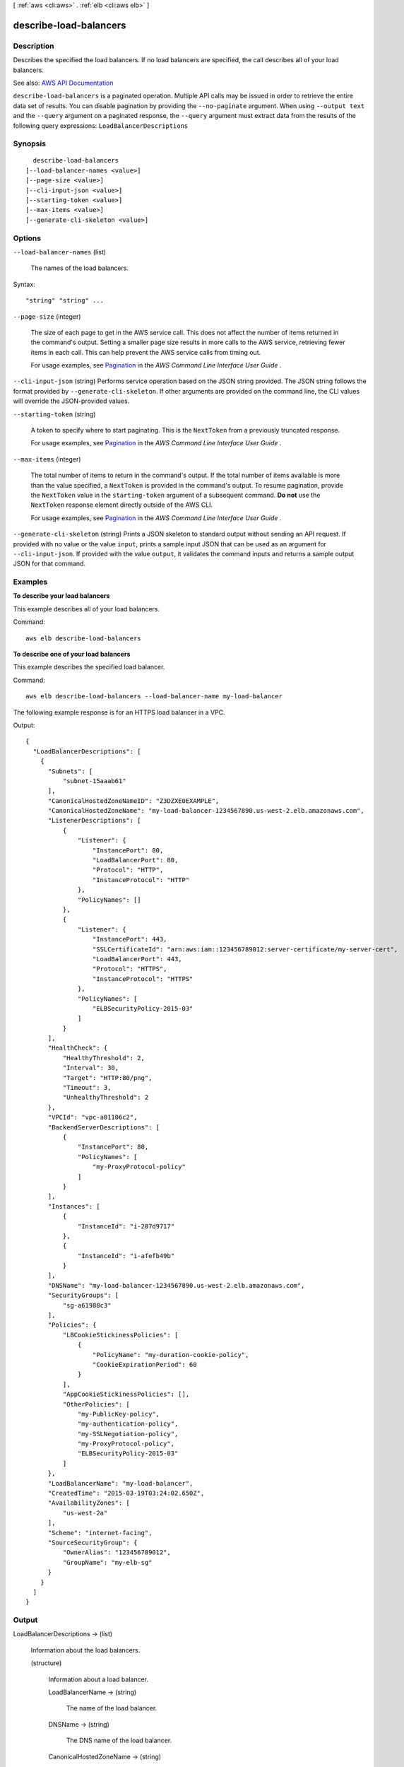 [ :ref:`aws <cli:aws>` . :ref:`elb <cli:aws elb>` ]

.. _cli:aws elb describe-load-balancers:


***********************
describe-load-balancers
***********************



===========
Description
===========



Describes the specified the load balancers. If no load balancers are specified, the call describes all of your load balancers.



See also: `AWS API Documentation <https://docs.aws.amazon.com/goto/WebAPI/elasticloadbalancing-2012-06-01/DescribeLoadBalancers>`_


``describe-load-balancers`` is a paginated operation. Multiple API calls may be issued in order to retrieve the entire data set of results. You can disable pagination by providing the ``--no-paginate`` argument.
When using ``--output text`` and the ``--query`` argument on a paginated response, the ``--query`` argument must extract data from the results of the following query expressions: ``LoadBalancerDescriptions``


========
Synopsis
========

::

    describe-load-balancers
  [--load-balancer-names <value>]
  [--page-size <value>]
  [--cli-input-json <value>]
  [--starting-token <value>]
  [--max-items <value>]
  [--generate-cli-skeleton <value>]




=======
Options
=======

``--load-balancer-names`` (list)


  The names of the load balancers.

  



Syntax::

  "string" "string" ...



``--page-size`` (integer)
 

  The size of each page to get in the AWS service call. This does not affect the number of items returned in the command's output. Setting a smaller page size results in more calls to the AWS service, retrieving fewer items in each call. This can help prevent the AWS service calls from timing out.

   

  For usage examples, see `Pagination <https://docs.aws.amazon.com/cli/latest/userguide/pagination.html>`_ in the *AWS Command Line Interface User Guide* .

   

``--cli-input-json`` (string)
Performs service operation based on the JSON string provided. The JSON string follows the format provided by ``--generate-cli-skeleton``. If other arguments are provided on the command line, the CLI values will override the JSON-provided values.

``--starting-token`` (string)
 

  A token to specify where to start paginating. This is the ``NextToken`` from a previously truncated response.

   

  For usage examples, see `Pagination <https://docs.aws.amazon.com/cli/latest/userguide/pagination.html>`_ in the *AWS Command Line Interface User Guide* .

   

``--max-items`` (integer)
 

  The total number of items to return in the command's output. If the total number of items available is more than the value specified, a ``NextToken`` is provided in the command's output. To resume pagination, provide the ``NextToken`` value in the ``starting-token`` argument of a subsequent command. **Do not** use the ``NextToken`` response element directly outside of the AWS CLI.

   

  For usage examples, see `Pagination <https://docs.aws.amazon.com/cli/latest/userguide/pagination.html>`_ in the *AWS Command Line Interface User Guide* .

   

``--generate-cli-skeleton`` (string)
Prints a JSON skeleton to standard output without sending an API request. If provided with no value or the value ``input``, prints a sample input JSON that can be used as an argument for ``--cli-input-json``. If provided with the value ``output``, it validates the command inputs and returns a sample output JSON for that command.



========
Examples
========

**To describe your load balancers**

This example describes all of your load balancers.

Command::

  aws elb describe-load-balancers

**To describe one of your load balancers**

This example describes the specified load balancer. 

Command::

  aws elb describe-load-balancers --load-balancer-name my-load-balancer

The following example response is for an HTTPS load balancer in a VPC.

Output::

  {
    "LoadBalancerDescriptions": [
      {
        "Subnets": [
            "subnet-15aaab61"
        ],
        "CanonicalHostedZoneNameID": "Z3DZXE0EXAMPLE",
        "CanonicalHostedZoneName": "my-load-balancer-1234567890.us-west-2.elb.amazonaws.com",
        "ListenerDescriptions": [
            {
                "Listener": {
                    "InstancePort": 80,
                    "LoadBalancerPort": 80,
                    "Protocol": "HTTP",
                    "InstanceProtocol": "HTTP"
                },
                "PolicyNames": []
            },
            {
                "Listener": {
                    "InstancePort": 443,
                    "SSLCertificateId": "arn:aws:iam::123456789012:server-certificate/my-server-cert",
                    "LoadBalancerPort": 443,
                    "Protocol": "HTTPS",
                    "InstanceProtocol": "HTTPS"
                },
                "PolicyNames": [
                    "ELBSecurityPolicy-2015-03"
                ]
            }
        ],
        "HealthCheck": {
            "HealthyThreshold": 2,
            "Interval": 30,
            "Target": "HTTP:80/png",
            "Timeout": 3,
            "UnhealthyThreshold": 2
        },
        "VPCId": "vpc-a01106c2",
        "BackendServerDescriptions": [
            {
                "InstancePort": 80,
                "PolicyNames": [
                    "my-ProxyProtocol-policy"
                ]
            }
        ],
        "Instances": [
            {
                "InstanceId": "i-207d9717"
            },
            {
                "InstanceId": "i-afefb49b"
            }
        ],
        "DNSName": "my-load-balancer-1234567890.us-west-2.elb.amazonaws.com",
        "SecurityGroups": [
            "sg-a61988c3"
        ],
        "Policies": {
            "LBCookieStickinessPolicies": [
                {
                    "PolicyName": "my-duration-cookie-policy",
                    "CookieExpirationPeriod": 60
                }
            ],
            "AppCookieStickinessPolicies": [],
            "OtherPolicies": [
                "my-PublicKey-policy",
                "my-authentication-policy",
                "my-SSLNegotiation-policy",
                "my-ProxyProtocol-policy",
                "ELBSecurityPolicy-2015-03"
            ]
        },
        "LoadBalancerName": "my-load-balancer",
        "CreatedTime": "2015-03-19T03:24:02.650Z",
        "AvailabilityZones": [
            "us-west-2a"
        ],
        "Scheme": "internet-facing",
        "SourceSecurityGroup": {
            "OwnerAlias": "123456789012",
            "GroupName": "my-elb-sg"
        }
      }
    ]
  }



======
Output
======

LoadBalancerDescriptions -> (list)

  

  Information about the load balancers.

  

  (structure)

    

    Information about a load balancer.

    

    LoadBalancerName -> (string)

      

      The name of the load balancer.

      

      

    DNSName -> (string)

      

      The DNS name of the load balancer.

      

      

    CanonicalHostedZoneName -> (string)

      

      The DNS name of the load balancer.

       

      For more information, see `Configure a Custom Domain Name <http://docs.aws.amazon.com/elasticloadbalancing/latest/classic/using-domain-names-with-elb.html>`_ in the *Classic Load Balancer Guide* .

      

      

    CanonicalHostedZoneNameID -> (string)

      

      The ID of the Amazon Route 53 hosted zone for the load balancer.

      

      

    ListenerDescriptions -> (list)

      

      The listeners for the load balancer.

      

      (structure)

        

        The policies enabled for a listener.

        

        Listener -> (structure)

          

          The listener.

          

          Protocol -> (string)

            

            The load balancer transport protocol to use for routing: HTTP, HTTPS, TCP, or SSL.

            

            

          LoadBalancerPort -> (integer)

            

            The port on which the load balancer is listening. On EC2-VPC, you can specify any port from the range 1-65535. On EC2-Classic, you can specify any port from the following list: 25, 80, 443, 465, 587, 1024-65535.

            

            

          InstanceProtocol -> (string)

            

            The protocol to use for routing traffic to instances: HTTP, HTTPS, TCP, or SSL.

             

            If the front-end protocol is HTTP, HTTPS, TCP, or SSL, ``InstanceProtocol`` must be at the same protocol.

             

            If there is another listener with the same ``InstancePort`` whose ``InstanceProtocol`` is secure, (HTTPS or SSL), the listener's ``InstanceProtocol`` must also be secure.

             

            If there is another listener with the same ``InstancePort`` whose ``InstanceProtocol`` is HTTP or TCP, the listener's ``InstanceProtocol`` must be HTTP or TCP.

            

            

          InstancePort -> (integer)

            

            The port on which the instance is listening.

            

            

          SSLCertificateId -> (string)

            

            The Amazon Resource Name (ARN) of the server certificate.

            

            

          

        PolicyNames -> (list)

          

          The policies. If there are no policies enabled, the list is empty.

          

          (string)

            

            

          

        

      

    Policies -> (structure)

      

      The policies defined for the load balancer.

      

      AppCookieStickinessPolicies -> (list)

        

        The stickiness policies created using  create-app-cookie-stickiness-policy .

        

        (structure)

          

          Information about a policy for application-controlled session stickiness.

          

          PolicyName -> (string)

            

            The mnemonic name for the policy being created. The name must be unique within a set of policies for this load balancer.

            

            

          CookieName -> (string)

            

            The name of the application cookie used for stickiness.

            

            

          

        

      LBCookieStickinessPolicies -> (list)

        

        The stickiness policies created using  create-lb-cookie-stickiness-policy .

        

        (structure)

          

          Information about a policy for duration-based session stickiness.

          

          PolicyName -> (string)

            

            The name of the policy. This name must be unique within the set of policies for this load balancer.

            

            

          CookieExpirationPeriod -> (long)

            

            The time period, in seconds, after which the cookie should be considered stale. If this parameter is not specified, the stickiness session lasts for the duration of the browser session.

            

            

          

        

      OtherPolicies -> (list)

        

        The policies other than the stickiness policies.

        

        (string)

          

          

        

      

    BackendServerDescriptions -> (list)

      

      Information about your EC2 instances.

      

      (structure)

        

        Information about the configuration of an EC2 instance.

        

        InstancePort -> (integer)

          

          The port on which the EC2 instance is listening.

          

          

        PolicyNames -> (list)

          

          The names of the policies enabled for the EC2 instance.

          

          (string)

            

            

          

        

      

    AvailabilityZones -> (list)

      

      The Availability Zones for the load balancer.

      

      (string)

        

        

      

    Subnets -> (list)

      

      The IDs of the subnets for the load balancer.

      

      (string)

        

        

      

    VPCId -> (string)

      

      The ID of the VPC for the load balancer.

      

      

    Instances -> (list)

      

      The IDs of the instances for the load balancer.

      

      (structure)

        

        The ID of an EC2 instance.

        

        InstanceId -> (string)

          

          The instance ID.

          

          

        

      

    HealthCheck -> (structure)

      

      Information about the health checks conducted on the load balancer.

      

      Target -> (string)

        

        The instance being checked. The protocol is either TCP, HTTP, HTTPS, or SSL. The range of valid ports is one (1) through 65535.

         

        TCP is the default, specified as a TCP: port pair, for example "TCP:5000". In this case, a health check simply attempts to open a TCP connection to the instance on the specified port. Failure to connect within the configured timeout is considered unhealthy.

         

        SSL is also specified as SSL: port pair, for example, SSL:5000.

         

        For HTTP/HTTPS, you must include a ping path in the string. HTTP is specified as a HTTP:port;/;PathToPing; grouping, for example "HTTP:80/weather/us/wa/seattle". In this case, a HTTP GET request is issued to the instance on the given port and path. Any answer other than "200 OK" within the timeout period is considered unhealthy.

         

        The total length of the HTTP ping target must be 1024 16-bit Unicode characters or less.

        

        

      Interval -> (integer)

        

        The approximate interval, in seconds, between health checks of an individual instance.

        

        

      Timeout -> (integer)

        

        The amount of time, in seconds, during which no response means a failed health check.

         

        This value must be less than the ``Interval`` value.

        

        

      UnhealthyThreshold -> (integer)

        

        The number of consecutive health check failures required before moving the instance to the ``Unhealthy`` state.

        

        

      HealthyThreshold -> (integer)

        

        The number of consecutive health checks successes required before moving the instance to the ``Healthy`` state.

        

        

      

    SourceSecurityGroup -> (structure)

      

      The security group for the load balancer, which you can use as part of your inbound rules for your registered instances. To only allow traffic from load balancers, add a security group rule that specifies this source security group as the inbound source.

      

      OwnerAlias -> (string)

        

        The owner of the security group.

        

        

      GroupName -> (string)

        

        The name of the security group.

        

        

      

    SecurityGroups -> (list)

      

      The security groups for the load balancer. Valid only for load balancers in a VPC.

      

      (string)

        

        

      

    CreatedTime -> (timestamp)

      

      The date and time the load balancer was created.

      

      

    Scheme -> (string)

      

      The type of load balancer. Valid only for load balancers in a VPC.

       

      If ``Scheme`` is ``internet-facing`` , the load balancer has a public DNS name that resolves to a public IP address.

       

      If ``Scheme`` is ``internal`` , the load balancer has a public DNS name that resolves to a private IP address.

      

      

    

  

NextMarker -> (string)

  

  The marker to use when requesting the next set of results. If there are no additional results, the string is empty.

  

  

